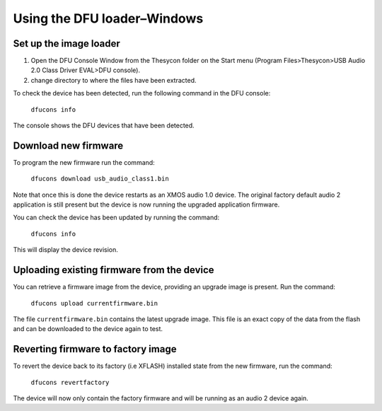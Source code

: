 Using the DFU loader–Windows
============================

Set up the image loader
-----------------------

#. Open the DFU Console Window from the Thesycon folder on the Start menu
   (Program Files>Thesycon>USB Audio 2.0 Class Driver EVAL>DFU console).
#. change directory to where the files have been extracted.

To check the device has been detected, run the following command in the DFU
console:

  ``dfucons info``

The console shows the DFU devices that have been detected.

Download new firmware
---------------------

To program the new firmware run the command:

  ``dfucons download usb_audio_class1.bin``

Note that once this is done the device restarts as an XMOS audio 1.0 device. The
original factory default audio 2 application is still present but the device is
now running the upgraded application firmware.

You can check the device has been updated by running the command:

  ``dfucons info``

This will display the device revision.

Uploading existing firmware from the device
-------------------------------------------

You can retrieve a firmware image from the device, providing an upgrade image is
present.
Run the command:

  ``dfucons upload currentfirmware.bin``

The file ``currentfirmware.bin`` contains the latest upgrade image. This file is
an exact copy of the data from the flash and can be downloaded to the device
again to test.

Reverting firmware to factory image
-----------------------------------

To revert the device back to its factory (i.e XFLASH) installed state from the
new firmware, run the command:

  ``dfucons revertfactory``

The device will now only contain the factory firmware and will be running as an
audio 2 device again.
